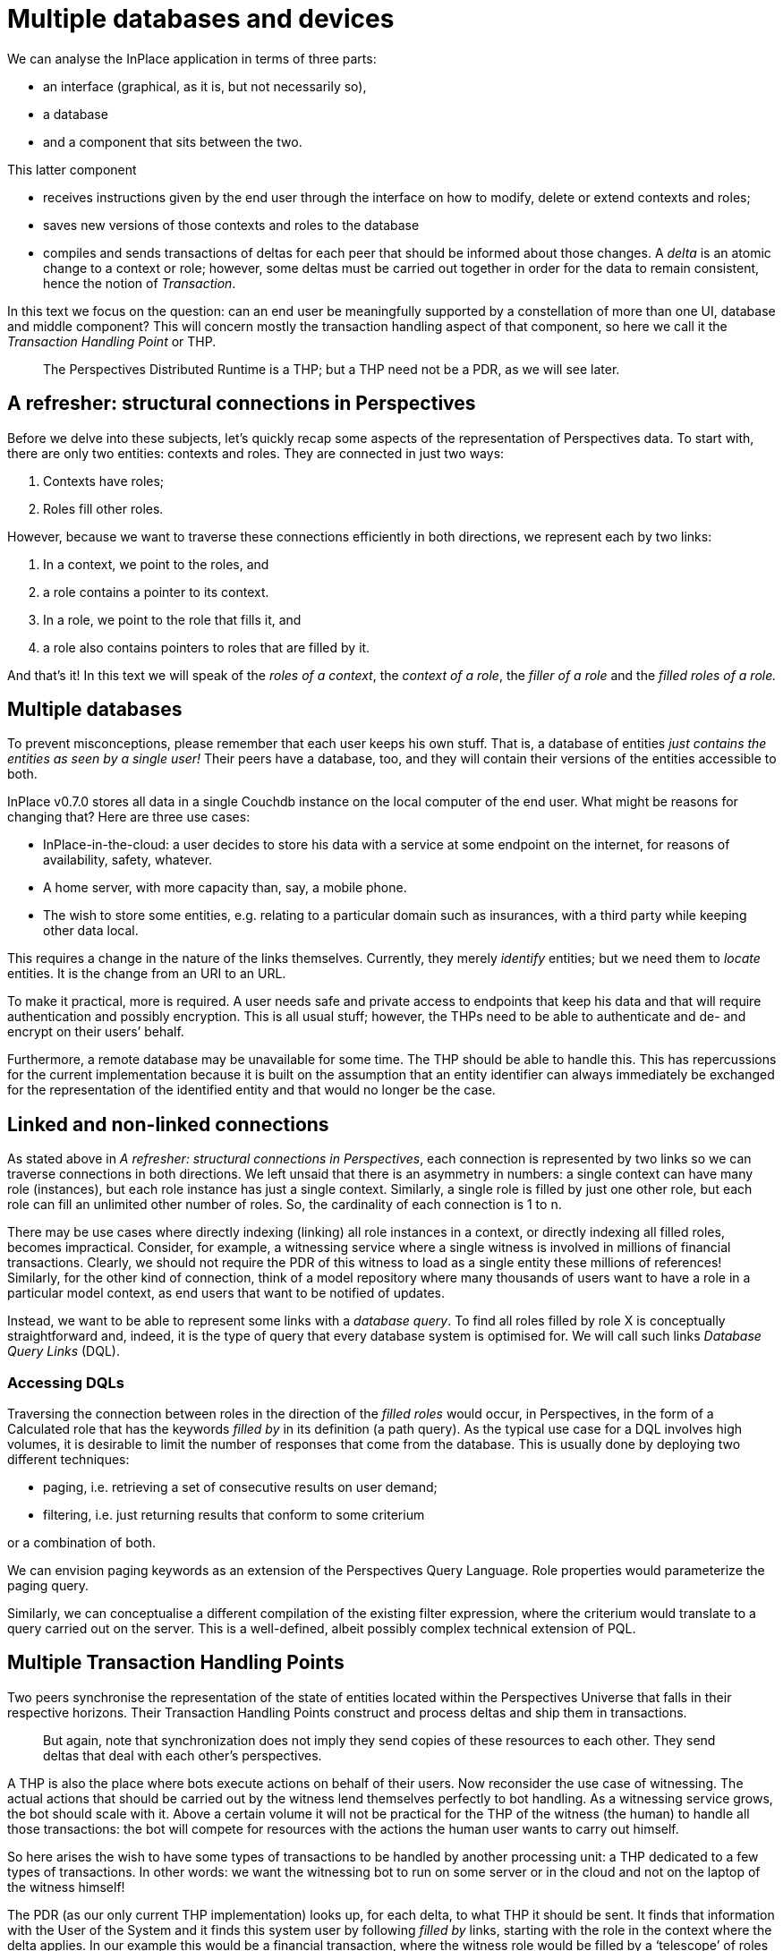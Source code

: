 [multipage-level=3]
[desc="A single user might have several devices she wants to use InPlace with. In this chapter we discuss the intricacies involved in that for the distributed application the PDR is."]
= Multiple databases and devices

We can analyse the InPlace application in terms of three parts:

* an interface (graphical, as it is, but not necessarily so),
* a database
* and a component that sits between the two.

This latter component

* receives instructions given by the end user through the interface on how to modify, delete or extend contexts and roles;
* saves new versions of those contexts and roles to the database
* compiles and sends transactions of deltas for each peer that should be informed about those changes. A _delta_ is an atomic change to a context or role; however, some deltas must be carried out together in order for the data to remain consistent, hence the notion of _Transaction_.

In this text we focus on the question: can an end user be meaningfully supported by a constellation of more than one UI, database and middle component? This will concern mostly the transaction handling aspect of that component, so here we call it the _Transaction Handling Point_ or THP.

[quote]
The Perspectives Distributed Runtime is a THP; but a THP need not be a PDR, as we will see later.

== A refresher: structural connections in Perspectives

Before we delve into these subjects, let’s quickly recap some aspects of the representation of Perspectives data. To start with, there are only two entities: contexts and roles. They are connected in just two ways:

[arabic]
. Contexts have roles;
. Roles fill other roles.

However, because we want to traverse these connections efficiently in both directions, we represent each by two links:

[arabic]
. In a context, we point to the roles, and
. a role contains a pointer to its context.
. In a role, we point to the role that fills it, and
. a role also contains pointers to roles that are filled by it.

And that’s it! In this text we will speak of the _roles of a context_, the _context of a role_, the _filler of a role_ and the _filled roles of a role._

== Multiple databases

To prevent misconceptions, please remember that each user keeps his own stuff. That is, a database of entities _just contains the entities as seen by a single user!_ Their peers have a database, too, and they will contain their versions of the entities accessible to both.

InPlace v0.7.0 stores all data in a single Couchdb instance on the local computer of the end user. What might be reasons for changing that? Here are three use cases:

* InPlace-in-the-cloud: a user decides to store his data with a service at some endpoint on the internet, for reasons of availability, safety, whatever.
* A home server, with more capacity than, say, a mobile phone.
* The wish to store some entities, e.g. relating to a particular domain such as insurances, with a third party while keeping other data local.

This requires a change in the nature of the links themselves. Currently, they merely _identify_ entities; but we need them to _locate_ entities. It is the change from an URI to an URL.

To make it practical, more is required. A user needs safe and private access to endpoints that keep his data and that will require authentication and possibly encryption. This is all usual stuff; however, the THPs need to be able to authenticate and de- and encrypt on their users’ behalf.

Furthermore, a remote database may be unavailable for some time. The THP should be able to handle this. This has repercussions for the current implementation because it is built on the assumption that an entity identifier can always immediately be exchanged for the representation of the identified entity and that would no longer be the case.

== Linked and non-linked connections

As stated above in _A refresher: structural connections in Perspectives_, each connection is represented by two links so we can traverse connections in both directions. We left unsaid that there is an asymmetry in numbers: a single context can have many role (instances), but each role instance has just a single context. Similarly, a single role is filled by just one other role, but each role can fill an unlimited other number of roles. So, the cardinality of each connection is 1 to n.

There may be use cases where directly indexing (linking) all role instances in a context, or directly indexing all filled roles, becomes impractical. Consider, for example, a witnessing service where a single witness is involved in millions of financial transactions. Clearly, we should not require the PDR of this witness to load as a single entity these millions of references! Similarly, for the other kind of connection, think of a model repository where many thousands of users want to have a role in a particular model context, as end users that want to be notified of updates.

Instead, we want to be able to represent some links with a _database query_. To find all roles filled by role X is conceptually straightforward and, indeed, it is the type of query that every database system is optimised for. We will call such links _Database Query Links_ (DQL).

=== Accessing DQLs

Traversing the connection between roles in the direction of the _filled roles_ would occur, in Perspectives, in the form of a Calculated role that has the keywords _filled by_ in its definition (a path query). As the typical use case for a DQL involves high volumes, it is desirable to limit the number of responses that come from the database. This is usually done by deploying two different techniques:

* paging, i.e. retrieving a set of consecutive results on user demand;
* filtering, i.e. just returning results that conform to some criterium

or a combination of both.

We can envision paging keywords as an extension of the Perspectives Query Language. Role properties would parameterize the paging query.

Similarly, we can conceptualise a different compilation of the existing filter expression, where the criterium would translate to a query carried out on the server. This is a well-defined, albeit possibly complex technical extension of PQL.

== Multiple Transaction Handling Points

Two peers synchronise the representation of the state of entities located within the Perspectives Universe that falls in their respective horizons. Their Transaction Handling Points construct and process deltas and ship them in transactions.

[quote]
But again, note that synchronization does not imply they send copies of these resources to each other. They send deltas that deal with each other’s perspectives.

A THP is also the place where bots execute actions on behalf of their users. Now reconsider the use case of witnessing. The actual actions that should be carried out by the witness lend themselves perfectly to bot handling. As a witnessing service grows, the bot should scale with it. Above a certain volume it will not be practical for the THP of the witness (the human) to handle all those transactions: the bot will compete for resources with the actions the human user wants to carry out himself.

So here arises the wish to have some types of transactions to be handled by another processing unit: a THP dedicated to a few types of transactions. In other words: we want the witnessing bot to run on some server or in the cloud and not on the laptop of the witness himself!

The PDR (as our only current THP implementation) looks up, for each delta, to what THP it should be sent. It finds that information with the User of the System and it finds this system user by following _filled by_ links, starting with the role in the context where the delta applies. In our example this would be a financial transaction, where the witness role would be filled by a ‘telescope’ of roles that bottoms out in the system user of the employee designated responsible for the service by his employer.

To paint the picture in a little more detail, let’s assume that we have a company context (WeWitness), with Employee roles, with a WitnessEmployee role in the actual WitnessingDepartment, with WitnessContract contexts with a customer role and a Witness role. We then would have the following telescope:

* Witness in FinancialTransaction
* Witness in WitnessContract
* WitnessEmployee role in the WitnessingDepartment
* Employee role in WeWitness
* User role in System.

Conceptually it is simple to add THP properties to the WitnessEmployee role that will _shadow_ the THP properties in the User role. So when the PDR of a client looks up the THP properties starting from the FinancialTransaction, it will find the location of the THP that is run on WeWitness’s high volume servers. The transaction of deltas will be sent to that server.

=== A THP that is not a PDR

The service that executes the bot actions on behalf of the WitnessEmployee needs not be implemented as a full Perspectives Distributed Runtime. We know, by design, exactly what the form of the transactions is that it receives and that it must send. The actual processing is extremely simple. So we can write such a service in any language, as long as it accepts and produces the correct transactions for this use case.

Such simplifications will bring great scaling benefits.

=== A use case for Database Query Link

As the number of financial transactions grows, it will soon be impractical to represent the filled roles link in the WitnessEmployee role with a list of all those filled Witness in FinancialTransaction roles. So here we have a perfect use case for a DQL.

== Multiple User Interfaces

Actually, the PDR v0.7.0 is fully prepared for multiple GUI’s. In the near future we will have a version that runs the PDR as a Web Worker in the browser. Pages on multiple tabs or windows will then be as many clients for that single THP.

== Multiple devices

Useful as multiple UI’s can be, in order to be able to use InPlace seamlessly on both laptops and mobiles, for example, another setup is required. One such setup would be to run a THP as a service and just run the clients locally. While this is perfectly defendable, scaling the service might become a challenge as a generic THP is quite resource-hungry.

Another setup would be to run UI and THP locally but store data in a place that can be accessed from multiple devices. Again, a commercial service on the internet might be a solution; but so might be a home server.

=== Database subscription service required

However, this introduces another functional requirement for the database (and some extra handling by the THP). This is because InPlace operates according to a _what you see is what you have_ principle. To be more precise: the contexts and roles visible on screen are guaranteed to be a faithful representation of the state of that part of the Perspectives Universe.

Now consider the situation where an end user enters, for example, an utterance in a chat, using his mobile phone. Were his laptop to show the same chat, his words would not appear automatically there, too. This is because the update of the GUI is driven by transactions. Let’s delve into this a little deeper.

When chatting on his mobile, the end user clearly wants to receive his answers there – not on his laptop. We have seen above that we may specify different THP’s for various user roles, but in the end a transaction is sent to just one such THP. So the mobile should receive the chat-related transactions while the end user is on it – and that leaves the laptop in the dark.

We can remedy that situation by requiring the database to offer a subscription service that provides the subscribing THP with a stream of modified, new and deleted entities. On receiving such a changed entity, a THP would compare the arriving entity with its existing version, work out the difference in terms of new deltas and then check its dependency administration to see if one of its GUI clients has subscribed to a query for which the delta is an assumption.

So, to return to our example setup, the laptop would subscribe to the database and be informed of new utterances. As its GUI client has an active query regarding these utterances, the PDR would re-run the query as soon as the database sends a new one.

=== What is the active THP?

Notice that a new notion has crept into our discussion: that of a THP that can be the intended receiver of transactions or not, _based on the device the end user is handling_. This is a subtle notion and its implementation is not trivial. For what is ‘handling’? When two devices are simultaneously active, how should peers know where to send a transaction?

There are no easy answers here. For the time being, we will satisfy ourself by a simple priority list, combined with a notion of being available or not. Each peer will come to send transactions to the same THP, based on this approach.

Notice that while the priority list is stable and can suitable represented in Perspectives itself in terms of contexts and roles, this is not the case for availability. Preferably the channel we use for sending transactions would handle this issue(see <<State and Notification>> for a notion of _availability_ that could be useful for this issue).

=== Analysis: why each transaction is handled only once

Could the same transaction be handled by multiple THP’s? Executing a same delta a second time is an idempotent operation, so at first sight it seems harmless to have two THP’s handle the same transaction (but notice that storing the same value twice in a database need not be idempotent!). But changes can trigger bot rules and thereby change the Perspectives Universe again. Care is taken, in the design and implementation of the Perspectives language, to provide a clear and deterministic semantics to these operations. However, having multiple processors carry out the same process, interleaving the results in unpredictable order (due to varying transport times) probably really complicates these issues. And each THP will compile the same transactions and send them on to the relevant peers, where the process might trigger yet more consequences, etc.

For that reason, we will require that just a single THP handles a particular transaction.

== Modelling freedom

The exploration above gives us considerable leeway for modelling, because we can see several techniques on the horizon that will make models practical that otherwise might seem wieldy and inefficient. The model repository is an example. The most straightforward way to describe the exchange and exploitation of models would give the modeller and the end user a role in some context that represents a particular model. That context would obviously also include a role for the model itself, in its various versions. We would further include some constructs to record end user payments for the model, etc.

But this would quickly become a burden for the author of a popular model. His THP would become buried under thousands of end user in the role of client. Update information would have to spread to them, invoices, etc., in volumes that could grow into a problem for the modellers laptop.

We now know that we can ‘offload’ such transaction handling to dedicated servers. This is exactly the business use case for repositories as a kind of app store, their raison d’ etre.

In other words, by implementing the above features, we further separate the conceptual modelling of co-operation from issues of scaling and deployment.
